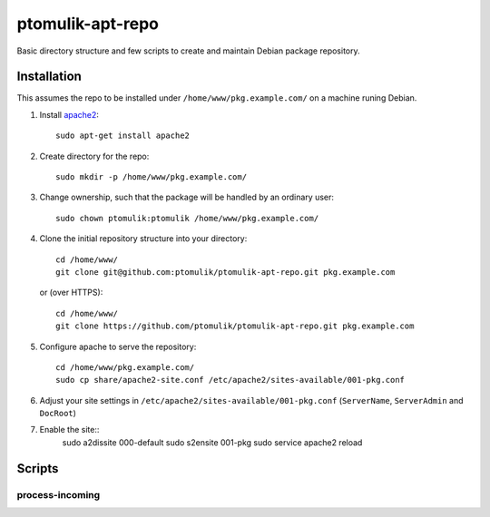 ptomulik-apt-repo
=================

Basic directory structure and few scripts to create and maintain Debian package
repository.


Installation
------------

This assumes the repo to be installed under ``/home/www/pkg.example.com/`` on
a machine runing Debian.

1. Install apache2_::

      sudo apt-get install apache2

2. Create directory for the repo::

      sudo mkdir -p /home/www/pkg.example.com/

3. Change ownership, such that the package will be handled by an ordinary
   user::

      sudo chown ptomulik:ptomulik /home/www/pkg.example.com/

4. Clone the initial repository structure into your directory::

      cd /home/www/
      git clone git@github.com:ptomulik/ptomulik-apt-repo.git pkg.example.com

   or (over HTTPS)::

      cd /home/www/
      git clone https://github.com/ptomulik/ptomulik-apt-repo.git pkg.example.com

5. Configure apache to serve the repository::

      cd /home/www/pkg.example.com/
      sudo cp share/apache2-site.conf /etc/apache2/sites-available/001-pkg.conf

6. Adjust your site settings in ``/etc/apache2/sites-available/001-pkg.conf``
   (``ServerName``, ``ServerAdmin`` and ``DocRoot``)


7. Enable the site::
      sudo a2dissite 000-default
      sudo s2ensite 001-pkg
      sudo service apache2 reload

Scripts
-------

process-incoming
````````````````

.. _apache2: http://httpd.apache.org/

